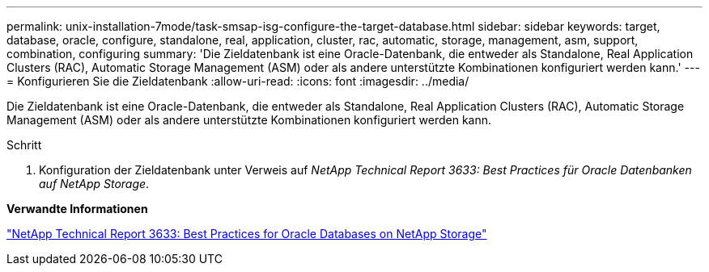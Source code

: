 ---
permalink: unix-installation-7mode/task-smsap-isg-configure-the-target-database.html 
sidebar: sidebar 
keywords: target, database, oracle, configure, standalone, real, application, cluster, rac, automatic, storage, management, asm, support, combination, configuring 
summary: 'Die Zieldatenbank ist eine Oracle-Datenbank, die entweder als Standalone, Real Application Clusters (RAC), Automatic Storage Management (ASM) oder als andere unterstützte Kombinationen konfiguriert werden kann.' 
---
= Konfigurieren Sie die Zieldatenbank
:allow-uri-read: 
:icons: font
:imagesdir: ../media/


[role="lead"]
Die Zieldatenbank ist eine Oracle-Datenbank, die entweder als Standalone, Real Application Clusters (RAC), Automatic Storage Management (ASM) oder als andere unterstützte Kombinationen konfiguriert werden kann.

.Schritt
. Konfiguration der Zieldatenbank unter Verweis auf _NetApp Technical Report 3633: Best Practices für Oracle Datenbanken auf NetApp Storage_.


*Verwandte Informationen*

http://www.netapp.com/us/media/tr-3633.pdf["NetApp Technical Report 3633: Best Practices for Oracle Databases on NetApp Storage"^]
